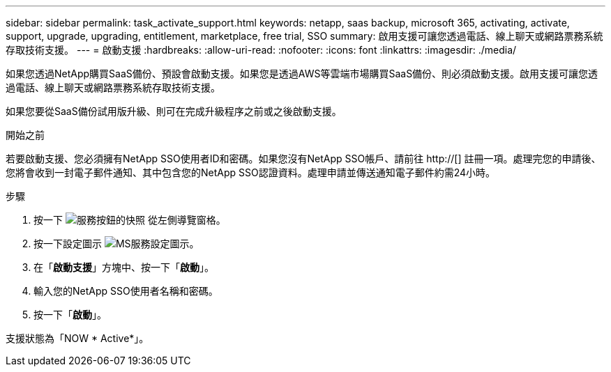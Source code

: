 ---
sidebar: sidebar 
permalink: task_activate_support.html 
keywords: netapp, saas backup, microsoft 365, activating, activate, support, upgrade, upgrading, entitlement, marketplace, free trial, SSO 
summary: 啟用支援可讓您透過電話、線上聊天或網路票務系統存取技術支援。 
---
= 啟動支援
:hardbreaks:
:allow-uri-read: 
:nofooter: 
:icons: font
:linkattrs: 
:imagesdir: ./media/


[role="lead"]
如果您透過NetApp購買SaaS備份、預設會啟動支援。如果您是透過AWS等雲端市場購買SaaS備份、則必須啟動支援。啟用支援可讓您透過電話、線上聊天或網路票務系統存取技術支援。

如果您要從SaaS備份試用版升級、則可在完成升級程序之前或之後啟動支援。

.開始之前
若要啟動支援、您必須擁有NetApp SSO使用者ID和密碼。如果您沒有NetApp SSO帳戶、請前往 http://[] 註冊一項。處理完您的申請後、您將會收到一封電子郵件通知、其中包含您的NetApp SSO認證資料。處理申請並傳送通知電子郵件約需24小時。

.步驟
. 按一下 image:services.gif["服務按鈕的快照"] 從左側導覽窗格。
. 按一下設定圖示 image:configure_icon.gif["MS服務設定圖示"]。
. 在「*啟動支援*」方塊中、按一下「*啟動*」。
. 輸入您的NetApp SSO使用者名稱和密碼。
. 按一下「*啟動*」。


支援狀態為「NOW * Active*」。
